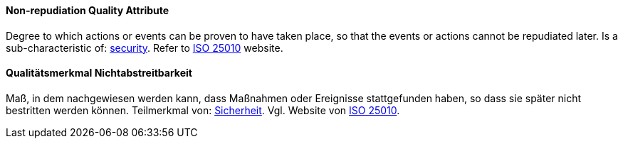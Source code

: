 [#term-non-repudiation-quality-attribute]

// tag::EN[]
==== Non-repudiation Quality Attribute
Degree to which actions or events can be proven to have taken place, so that the events or actions cannot be repudiated later.
Is a sub-characteristic of: <<term-security-quality-attribute,security>>.
Refer to link:https://iso25000.com/index.php/en/iso-25000-standards/iso-25010[ISO 25010] website.



// end::EN[]

// tag::DE[]
==== Qualitätsmerkmal Nichtabstreitbarkeit

Maß, in dem nachgewiesen werden kann, dass Maßnahmen oder Ereignisse
stattgefunden haben, so dass sie später nicht bestritten werden
können. Teilmerkmal von: <<term-security-quality-attribute,Sicherheit>>. 
Vgl. Website von link:https://iso25000.com/index.php/en/iso-25000-standards/iso-25010[ISO 25010].





// end::DE[] 